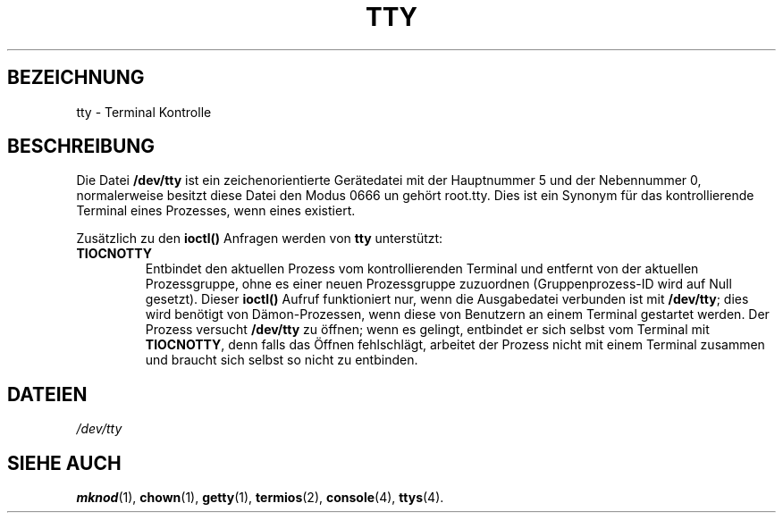 .\" Copyright (c) 1993 Michael Haardt (u31b3hs@pool.informatik.rwth-aachen.de), Fri Apr  2 11:32:09 MET DST 1993
.\"
.\" This is free documentation; you can redistribute it and/or
.\" modify it under the terms of the GNU General Public License as
.\" published by the Free Software Foundation; either version 2 of
.\" the License, or (at your option) any later version.
.\"
.\" The GNU General Public License's references to "object code"
.\" and "executables" are to be interpreted as the output of any
.\" document formatting or typesetting system, including
.\" intermediate and printed output.
.\"
.\" This manual is distributed in the hope that it will be useful,
.\" but WITHOUT ANY WARRANTY; without even the implied warranty of
.\" MERCHANTABILITY or FITNESS FOR A PARTICULAR PURPOSE.  See the
.\" GNU General Public License for more details.
.\"
.\" You should have received a copy of the GNU General Public
.\" License along with this manual; if not, write to the Free
.\" Software Foundation, Inc., 675 Mass Ave, Cambridge, MA 02139,
.\" USA.
.\" 
.\" Modified Sat Jul 24 17:02:24 1993 by Rik Faith (faith@cs.unc.edu)
.\" 
.\" Translated Tue Jan 23 01:30:24 1996
.\" by Norbert Kümin (norbert.kuemin@lugs.ch)
.\" Modified Mon Jun 10 01:45:33 1996 by Martin Schulze (joey@linux.de)
.\" 
.TH TTY 4 "21. Januar 1992" "Linux" "Gerätedateien"
.SH BEZEICHNUNG
tty \- Terminal Kontrolle
.SH BESCHREIBUNG
Die Datei
.B /dev/tty
ist ein zeichenorientierte Gerätedatei mit der
Hauptnummer 5 und der Nebennummer 0, normalerweise besitzt diese Datei den
Modus 0666 un gehört root.tty.  Dies ist ein Synonym für das kontrollierende
Terminal eines Prozesses, wenn eines existiert.
.LP
Zusätzlich zu den
.BR ioctl() " Anfragen werden von " tty " unterstützt:"
.TP
.B TIOCNOTTY
Entbindet den aktuellen Prozess vom kontrollierenden Terminal und entfernt
von der aktuellen Prozessgruppe, ohne es einer neuen Prozessgruppe zuzuordnen
(Gruppenprozess-ID wird auf Null gesetzt).  Dieser
.B ioctl()
Aufruf funktioniert nur, wenn die Ausgabedatei verbunden ist mit
.BR /dev/tty ;
dies wird benötigt von Dämon-Prozessen, wenn diese von Benutzern an einem
Terminal gestartet werden.  Der Prozess versucht
.B /dev/tty
zu öffnen; wenn es gelingt, entbindet er sich selbst vom Terminal mit
.BR TIOCNOTTY ,
denn falls das Öffnen fehlschlägt, arbeitet der Prozess nicht mit einem
Terminal zusammen und braucht sich selbst so nicht zu entbinden.
.SH DATEIEN
.I /dev/tty
.SH "SIEHE AUCH"
.BR mknod (1),
.BR chown (1),
.BR getty (1),
.BR termios (2),
.BR console (4),
.BR ttys (4).

